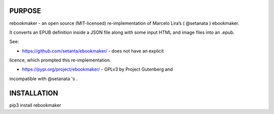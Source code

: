 PURPOSE
-------

rebookmaker - an open source (MIT-licensed) re-implementation of
Marcelo Lira’s ( @setanata ) ebookmaker.

It converts an EPUB definition inside a JSON file along with
some input HTML and image files into an .epub.

See:

* https://github.com/setanta/ebookmaker/ - does not have an explicit
licence, which prompted this re-implementation.

* https://pypi.org/project/ebookmaker/ - GPLv3 by Project Gutenberg and
incompatible with @setanata 's .

INSTALLATION
------------

pip3 install rebookmaker
